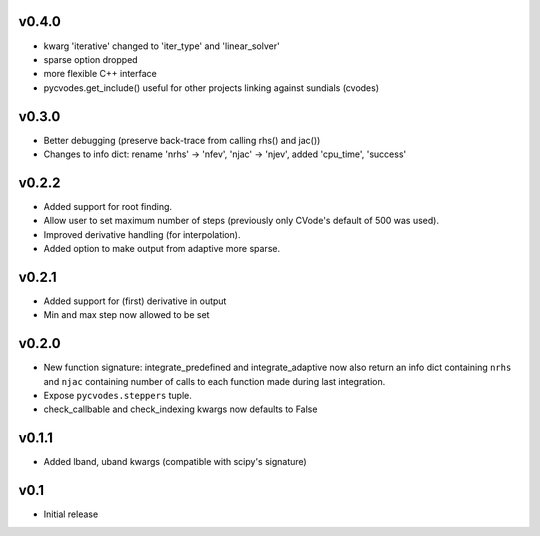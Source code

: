 v0.4.0
======
- kwarg 'iterative' changed to 'iter_type' and 'linear_solver'
- sparse option dropped
- more flexible C++ interface
- pycvodes.get_include() useful for other projects linking against sundials (cvodes)

v0.3.0
======
- Better debugging (preserve back-trace from calling rhs() and jac())
- Changes to info dict: rename 'nrhs' -> 'nfev', 'njac' -> 'njev', added 'cpu_time', 'success'

v0.2.2
======
- Added support for root finding.
- Allow user to set maximum number of steps (previously only CVode's default of 500 was used).
- Improved derivative handling (for interpolation).
- Added option to make output from adaptive more sparse.

v0.2.1
======
- Added support for (first) derivative in output
- Min and max step now allowed to be set

v0.2.0
======
- New function signature: integrate_predefined and integrate_adaptive now
  also return an info dict containing ``nrhs`` and ``njac`` containing
  number of calls to each function made during last integration.
- Expose ``pycvodes.steppers`` tuple.
- check_callbable and check_indexing kwargs now defaults to False

v0.1.1
======
- Added lband, uband kwargs (compatible with scipy's signature)

v0.1
====
- Initial release
